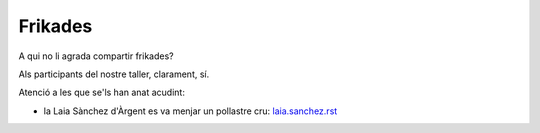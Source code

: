 
########
Frikades
########

A qui no li agrada compartir frikades?

Als participants del nostre taller, clarament, sí.

Atenció a les que se'ls han anat acudint:

* la Laia Sànchez d'Àrgent es va menjar un pollastre cru: `<laia.sanchez.rst>`_

